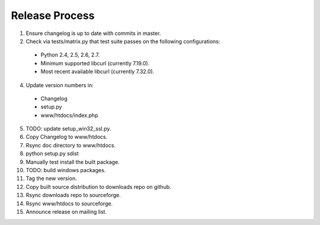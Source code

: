 Release Process
===============

1. Ensure changelog is up to date with commits in master.
2. Check via tests/matrix.py that test suite passes on the following
   configurations:
  - Python 2.4, 2.5, 2.6, 2.7.
  - Minimum supported libcurl (currently 7.19.0).
  - Most recent available libcurl (currently 7.32.0).
4. Update version numbers in:
  - Changelog
  - setup.py
  - www/htdocs/index.php
5. TODO: update setup_win32_ssl.py.
6. Copy Changelog to www/htdocs.
7. Rsync doc directory to www/htdocs.
8. python setup.py sdist
9. Manually test install the built package.
10. TODO: build windows packages.
11. Tag the new version.
12. Copy built source distribution to downloads repo on github.
13. Rsync downloads repo to sourceforge.
14. Rsync www/htdocs to sourceforge.
15. Announce release on mailing list.
